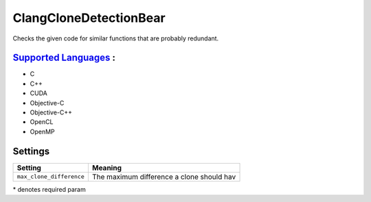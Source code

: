 **ClangCloneDetectionBear**
===========================

Checks the given code for similar functions that are probably redundant.

`Supported Languages <../README.rst>`_ :
-----

* C
* C++
* CUDA
* Objective-C
* Objective-C++
* OpenCL
* OpenMP

Settings
--------

+---------------------------+---------------------------------------+
| Setting                   |  Meaning                              |
+===========================+=======================================+
|                           |                                       |
| ``max_clone_difference``  | The maximum difference a clone should |
|                           | hav                                   |
|                           |                                       |
+---------------------------+---------------------------------------+

\* denotes required param